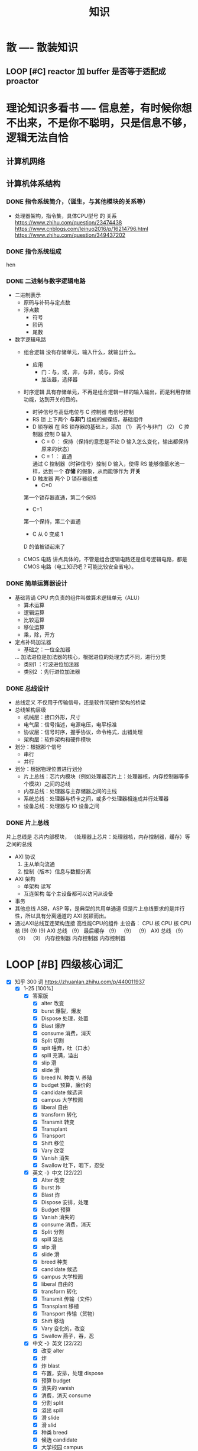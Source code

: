 #+title: 知识

* 散                      ---- 散装知识
** LOOP [#C] reactor 加 buffer 是否等于适配成 proactor


* 理论知识多看书           ---- 信息差，有时候你想不出来，不是你不聪明，只是信息不够，逻辑无法自恰 
** 计算机网络


** 计算机体系结构
*** DONE 指令系统简介，（诞生，与其他模块的关系等）
DEADLINE: <2022-10-05 Wed 09:55> SCHEDULED: <2022-10-05 Wed 08:50>
- 处理器架构，指令集，具体CPU型号 的 关系
  https://www.zhihu.com/question/23474438
  https://www.cnblogs.com/leinuo2016/p/16214796.html
  https://www.zhihu.com/question/349437202


*** DONE 指令系统组成
hen 


*** DONE 二进制与数字逻辑电路
DEADLINE: <2022-10-04 Tue 08:30> SCHEDULED: <2022-10-04 Tue 08:00>
- 二进制表示
  - 原码与补码与定点数
  - 浮点数
    - 符号
    - 阶码
    - 尾数
- 数字逻辑电路
  - 组合逻辑
    没有存储单元，输入什么，就输出什么。
    - 应用
      - 门：与，或，非，与非，或与，异或
      - 加法器，选择器
  - 时序逻辑
    具有存储单元，不再是组合逻辑一样的输入输出，而是利用存储功能，达到开关的目的。

    - 时钟信号与高低电位与 C 控制器
      电信号控制
    - RS 锁
      上下两个 *与非门* 组成的蝴蝶结，基础组件
    - D 锁存器
      在 RS 锁存器的基础上，添加 （1） 两个与非门  （2） C 控制器 控制 D 输入
      - C = 0 ： 保持（保持的意思是不论 D 输入怎么变化，输出都保持原来的状态）
      - C = 1  ： 直通

      通过 C 控制器（时钟信号）控制 D 输入，使得 RS 能够像蓄水池一样，达到一个 *存储* 的假象，从而能够作为 *开关*
    - D 触发器
      两个 D 锁存器组成
      - C=0
	第一个锁存器直通，第二个保持
      - C=1
	第一个保持，第二个直通
      - C 从 0 变成 1
	D 的值被锁起来了
  - CMOS 电路
    讲点具体的，不管是组合逻辑电路还是信号逻辑电路，都是 CMOS 电路（电工知识吧？可能比较安全省电）。



*** DONE 简单运算器设计
DEADLINE: <2022-10-04 Tue 10:00> SCHEDULED: <2022-10-04 Tue 08:40>
- 基础背诵
  CPU 内负责的组件叫做算术逻辑单元（ALU）
  - 算术运算
  - 逻辑运算
  - 比较运算
  - 移位运算
  - 乘，除，开方
- 定点补码加法器
  - 基础之：一位全加器

  ...
  加法进位是加法器的核心，根据进位的处理方式不同，进行分类
  - 类别1 ：行波进位加法器
  - 类别2 ：先行进位加法器

    
*** DONE 总线设计
DEADLINE: <2022-10-04 Tue 12:00> SCHEDULED: <2022-10-04 Tue 10:43>
- 总线定义
  不仅用于传输信号，还是软件同硬件架构的桥梁
- 总线架构层级
  - 机械层：接口外形，尺寸
  - 电气层：信号描述，电源电压，电平标准
  - 协议层：信号时序，握手协议，命令格式，出错处理
  - 架构层：软件架构和硬件模块
- 划分：根据那个信号
  - 串行
  - 并行
- 划分：根据物理位置进行划分
  - 片上总线：芯片内模块（例如处理器芯片上：处理器核，内存控制器等多个模块）之间的总线
  - 内存总线：处理器与主存储器之间的主线
  - 系统总线：处理器与桥卡之间，或多个处理器相连成并行处理器
  - 设备总线：处理器与 IO 设备之间


*** DONE 片上总线
DEADLINE: <2022-10-04 Tue 16:00> SCHEDULED: <2022-10-04 Tue 14:10>
片上总线是 芯片内部模块， （处理器上芯片：处理器核，内存控制器，缓存）等之间的总线
- AXI 协议
  1. 主从单向流通
  2. 控制（版本）信息与数据分离
- AXI 架构
  - 单架构
    读写
  - 互连架构
    每个主设备都可以访问从设备
- 事务
- 其他总线
  ASB，ASP 等，是典型的共用单通道
  但是片上总线要求的是并行性，所以具有分离通道的 AXI 脱颖而出。
- 通过AXI总线互连架构连接 高性能CPU的组件
  主设备：  CPU 核   CPU 核   CPU 核
          (9)       (9)     (9)
                AXI 总线
		   （9）
	        最后缓存
	  （9）	   （9）    （9）
                AXI 总线
	  （9）     （9）    （9）
       内存控制器   内存控制器   内存控制器
       

* LOOP [#B] 四级核心词汇
DEADLINE: <2022-12-01 Thu 22:59> SCHEDULED: <2022-11-29 Tue 19:40>
:LOGBOOK:
CLOCK: [2022-11-30 Wed 13:40]--[2022-11-30 Wed 14:43] =>  0:58
CLOCK: [2022-11-30 Wed 09:14]--[2022-11-30 Wed 11:50] =>  2:36
CLOCK: [2022-11-29 Tue 19:52]--[2022-11-29 Tue 23:18] =>  3:26
:END:
- [X] 知乎 300 词  https://zhuanlan.zhihu.com/p/440011937
    - [X] 1-25 [100%]
        - [X] 答案版
            - [X] alter 改变
            - [X] burst 爆裂，爆发
            - [X] Dispose 处理，处置
            - [X] Blast 爆炸
            - [X] consume 消费，消灭
            - [X] Split 切割
            - [X] spit 唾弃，吐（口水）
            - [X] spill 充满，溢出
            - [X] slip 滑
            - [X] slide 滑
            - [X] breed N. 种类 V. 养殖
            - [X] budget 预算，廉价的 
            - [X] candidate 候选词
            - [X] campus 大学校园
            - [X] liberal 自由
            - [X] transform 转化
            - [X] Transmit 转变
            - [X] Transplant 
            - [X] Transport 
            - [X] Shift 移位
            - [X] Vary 改变
            - [X] Vanish 消失
            - [X] Swallow 吐下，咽下，忍受 

        - [X] 英文 -》中文 [22/22]
            - [X] Alter 改变
            - [X] burst 炸
            - [X] Blast 炸
            - [X] Dispose 安排，处理
            - [X] Budget 预算
            - [X] Vanish 消失的
            - [X] consume 消费，消灭
            - [X] Split 分割
            - [X] spill 溢出
            - [X] slip 滑
            - [X] slide 滑 
            - [X] breed  种类 
            - [X] candidate 候选
            - [X] campus 大学校园
            - [X] liberal 自由的
            - [X] transform 转化
            - [X] Transmit 传输（文件）
            - [X] Transplant 移植
            - [X] Transport 传输（货物）
            - [X] Shift 移动
            - [X] Vary 变化的，改变
            - [X] Swallow 燕子，吞，忍

        - [X] 中文 -》英文 [22/22]
            - [X]  改变 alter
            - [X]  炸 
            - [X]  炸 blast
            - [X]  布置，安排，处理 dispose 
            - [X]  预算 budget
            - [X]  消失的 vanish
            - [X]  消费，消灭 consume
            - [X]  分割 split
            - [X]  溢出 spill
            - [X]  滑 slide
            - [X]  滑 slid
            - [X]  种类 breed
            - [X]  候选 candidate
            - [X]  大学校园 campus
            - [X]  自由的 liberal 
            - [X]  转化 transform
            - [X]  传输（文件） transfer
            - [X]  移植 transplant
            - [X]  传输（货物）transport
            - [X]  移位 shift
            - [X]  变化的，改变 vary
            - [X]  燕子，吞，忍 swallow

    - [X] 26-45 [100%]
        - [X] Nuisance 讨厌的

            - [X] Annoy 烦恼

            - [X] Annoying 讨厌的

        - [X] Insignificant 无意义的

            - [X] Significant 重要的

            - [X] Import 进口，重要

        - [X] Suspicion 怀疑

        - [X] Suspicious 怀疑的

        - [X] Mild 温柔的

            - [X] Mile 里

            - [X] Milk 牛奶

        - [X] Tender 温柔的，不成熟的

        - [X] Vain 徒劳的

            - [X] Pain 痛苦的

        - [X] Absolute 绝对的

            - [X] Solution 解决方法

            - [X] Evolution 发展，进化

        - [X] Extinct 灭绝的

            - [X] Extra 多余的

            - [X] Exact 确切的

        - [X] Vague 含糊的

        - [X] Extraordinary 非凡的

        - [X] Extreme 最大程度的，极端的

        - [X] Agent 代理

        - [X] Appeal 呼吁，要求

        - [X] Approve 赞成

        - [X] Acquire 取得

        - [X] Accomplish 达到

            - [X] Accompany 陪伴

        - [X] Alcohol 酒精 
------------------------------------------------------------


* 实战项目                 ---- 多练习
** Pygame 贪吃蛇
*** DONE Pygame贪吃蛇：基本逻辑与代码运行
DEADLINE: <2022-10-04 Tue 21:00> SCHEDULED: <2022-10-04 Tue 19:18>
[[~/code/write/贪吃蛇/main.py]]
- 第一次写完整的业务逻辑
  - 写业务逻辑和写底层是两回事，我终于意识到过去用 C++ 写逻辑为啥老是失败和那是多么可笑的事情，因为根本不适合。
  - 写逻辑的时候，就要专注业务逻辑，不要在意为啥是这样生成随机数，那不是应该关心的
- 第一次写业务逻辑的大致流程（框架），别管琐碎的东西
  1. 开启框架
  2. 设置一堆乱七八糟的东西，字体，颜色等等（靠，查资料）
  3. 数据结构也许没有那么重要（贪吃蛇用列表，坐标用元祖）
  4. 开启 While （） 循环，循环内是监听用户按键，并且变更外部的状态（在这里是方向键）
  5. While （） 后，判断 While（） 里面被改变的状态
  6. 更新里面数据结构（蛇的长度和位置，草莓的位置）
  7. 把更新的数据结构显示在屏幕，并且设置 FPS 刷新率

  : 6 和 7 解决我一个疑问，我以前是在 While （） 里面刷新屏幕。
  : 其实更好的做法是只在 While（1） 监听用户按键，然后更新数据结构。在 While（）结束后，才把更新的数据结构显示在屏幕上
  : 同时刷新 FPS，以控制节奏（我以前是在 While（） 里面 sleep() ）


*** DONE Pygame贪吃蛇：练习 1
DEADLINE: <2022-10-04 Tue 22:10> SCHEDULED: <2022-10-04 Tue 21:10>
[[~/code/write/贪吃蛇/main2.py]]
- 绘制是一件很重要的事情，要是不上色，那就会全黑
- 基本逻辑都能搞懂
- 疑问
  - 为啥要记录变量
- 缺失的逻辑
  - 绘制
  - 碰到自己或墙壁
  - 苹果的更新（随机生成）逻辑
  - 游戏结束


*** DONE Pygame贪吃蛇：练习 1 纠错与改正
DEADLINE: <2022-10-05 Wed 11:30> SCHEDULED: <2022-10-05 Wed 10:31>
[[~/code/write/贪吃蛇/main2.py]]
- 补全缺失的逻辑 [4/4]
  - [X] 绘制
  - [X] 碰到自己或墙壁
  - [X] 苹果的更新（随机生成）逻辑
  - [X] 游戏结束
- Bug [4/5]
  - [ ] 无法监听用户的方向按键
    - [ ] 原因猜测
      - [ ]
    - [ ] 真正原因
  - [X] 启动后，无法绘制的问题
    - [X] 猜测原因
      - [X] 缺失关键启动逻辑
      - [X] 颜色变量定义错误
      - [X] 颜色变量传递失误
    - [X] 真正的原因
      - 逻辑错误
	我把贪吃蛇数据结构和苹果的绘制逻辑，写出了 While 循环
      - 怎么影响程序的
	陷入 While 监听用户命令的循环中，从而使绘制逻辑，无法实现。
      - 反思
	所以，在 While 逻辑中，
	1. 监听用户，并且改变数据结构
	2. 根据改变的数据结构绘制逻辑
	3. 设置 Fps，相当于以前的 Sleep
  - [X] 贪吃蛇的数据结构溢出：写错
  - [X] 没有导入 Time 模块
  - [X] 变量名写错



** Android 客户端与聊天软件
*** DONE 安卓 im 软件的问题定义与需求分析
DEADLINE: <2022-09-19 Mon 11:31> SCHEDULED: <2022-09-19 Mon 09:31>
- 背景
  网络工程《软件工程》课程实训项目。
- 功能描述
  - Android UI 界面与逻辑
    Android 客户端除了编写用户界面与逻辑，对接服务器端
  - 登录服务器与图片服务器
    1. 提供用户注册，登录，注销功能。
    2. 除了用户编写信息外，图片服务器还允许用户上传头像等 PNG 图片。
    3. 心跳功能，维持用户在线状态与检查用户是否在线，是否踢掉用户。
  - 文件 FTP 服务器
    为用户提供传输文件服务
  - 聊天服务器
    1. 1 V 1 添加好友，显示好友是否在线，聊天功能。
    2. 群聊功能
- 硬件环境，软件环境
  - 服务端生产环境
    操作系统：Linux x64 Debian10
    数据库： Sqlite
    编程语言：使用 C 编写底层的网络服务，上层使用 Python 编写业务逻辑。目前考虑单机，以后可能扩展为分布式。
  - 客户端环境
    目前只支持 Android 端，服务器允许使用命令行 telnet 进行网络调试。


*** DONE 使用 Python 写服务器端的网络框架了解:Gevent
DEADLINE: <2022-09-19 Mon 21:30> SCHEDULED: <2022-09-19 Mon 22:30>
- 如何使用
  - 虽然 Gevent 依赖与 Greenlet。但是对于用户来说，并没有直接使用 GreenLet，而是直接使用 Gevent 的封装。
  - 只用设置一个启动的回调，然后就直接在这个启动函数写逻辑代码，连接开关和读写。不用像 Muduo 一样设置读，写，连接回调分割业务逻辑。
- 依赖与相关模块
  : use greenlet to provide a high-level synchronous API on top of libev event loop.
  : greenlet 负责提供协程调度，而 Libev 提供异步回调接口。
  - greenlet
    - QUESTION
      + 是否是内置模块？
	不是，Greenlet 依旧是一个第三方模块，通过 C 扩展实现协程。
      + Python 的协程通过第三方库实现，难道没有一套内置的线程 / 协程实现吗？
	？？
    -
  - Libev
- 源码阅读


*** DONE Python 网络编程入门之 GIL 锁与协程的发展
DEADLINE: <2022-09-20 Tue 10:40> SCHEDULED: <2022-09-20 Tue 07:40>
- Python 多线程
  - GIL 锁

    - 为什么引入？
      为了实现线程安全的引用计数，Python 的 GC 实现是类似 C++ shared_ptr 一样的引用计数，所以为了保证全局更新所有变量的引用计数，所以必须引入一个全局锁。
      : 也就是说 GIL 锁的本质是 Python 的 GC 引起的。

    - 缺点
      - 全局引起的 *无法利用多核*
	即时有多个 CPU 依旧无法利用多核优势

      - 粗粒度锁，依旧无法做到 *线程安全*
	虽然，GIL 锁限制了只有一个 CPU / (执行单元) 访问变量。
	但是这个锁的粒度并非像以前的 C++ mutex 一样，由程序员进行控制。
	换句话说，很多 Python 的操作并不是原子的，依旧不是线程安全的。

- 协程
  - 生态的发展
    因为多线程的羸弱，Python 把注意力集中在协程上。事实上，在 Golang 协程问世前，Gevent 就早已经声名鹤起。

    - 带来的优势
      1. 已经积累了大量的协程框架和协程服务。
      2. 文件与数据库
	 异步框架都只是涉及到网络部分，而 Python 经过多年的发展很多地方均已协程化。

  - 底层协程化
    ？？

  - 模块
    - 标准库
    - 老牌的协程 Gevent


*** DONE Python 如何利用多核？
DEADLINE: <2022-09-20 Tue 11:50> SCHEDULED: <2022-09-20 Tue 10:50>
- 多线程 （ERROR）
  python 多线程因为 GIL 锁的原因无法利用多核。

- 协程   （ERROR）
  协程只是把 selector 等异步事件同步化。但是依旧没有解决多核的问题。

- 多进程 + 协程/(异步reactor)（RIGHT）
  其实算是曲线救国，因为
  - 那些书本中拿协程取代多线程的例子是错的。
    因为在服务器中，使用多线程的目的在于利用多核。
    把多线程改成协程，并不能利用多核优势。
    如果这样做只是为了不阻塞应用，那说明这个例子本身就是错误的示范，正确的例子是单线程异步模型 + 多线程 Loop。

    所以，这个例子顶多说明了 *协程* 可以简化 *单线程的异步模型* ，让 Python 可以不阻塞应用。（虽然本来也可以异步模型，只是麻烦）

    : 说明 Python 可以不用线程而用协程做到不阻塞（虽然这样用线程是错误的）。但是忽视了线程的重要作用：利用多核。
  - 比较好的书籍笔记节选
    不过也不需要那么悲观，Python提供了其他方式可以绕过GIL的局限，比如使用多进程multiprocessing模块或者采用C语言扩展的方式，以及通过ctypes和C动态库来充分利用物理内核的计算能力。


*** DONE Python 深入 From《流畅 Python》：理解 Python 的数据模型
DEADLINE: <2022-09-20 Tue 16:30> SCHEDULED: <2022-09-20 Tue 14:30>
- Python 数据模型非常牛



*** DONE Python 协程入门
DEADLINE: <2022-09-20 Tue 20:30> SCHEDULED: <2022-09-20 Tue 17:30>


*** DONE Python 多线程与多进程
DEADLINE: <2022-09-21 Wed 10:00> SCHEDULED: <2022-09-21 Wed 08:00>


*** DONE POSTGRESQL
: from 七周七數據庫
  - 命令行
    1. 創建數據庫：createdb xxoo
    2. 進入數據庫: psql xxoo (使用 psql)
  - SQL 語句
    - 屬性類型
      - 字符串
	- varchar(9) ： 長度可以達到 9 個字節
	- char(2)    ： 正好要存儲 2 個字節
	- text    ： 任意長度
    - 修飾符
      - Primary Key：主鍵，具有唯一性約束，可以設置 *定義的兩個屬性* 爲主鍵
	+ 如果不指定主鍵會怎麼樣？
      - UNIQUE ：讓除了 Primary Key 外的其他列（屬性） 具有唯一性
      - NOT NULL ： 不能爲空
      - CHECK （指定約束）   ： 指定約束
      - REFERENCE 表： 外鍵約束，該屬性能夠引用另一張表
    - CRUD
      - CREATE TABLE xxoo (name 類型 屬性，);
      - SELECT * from xxoo;
      - INSERT INTO xxoo VALUE （'','',''# 直接輸入值就行了）
      - UPDATE xxoo SET xx=yy WHERE xx=yy


** TASK 用 python 重写野火 im 的服务器端


* 领域技能                 ---- 深入具体的领域
** TASK RPC 


** TASK android


* 设计语言                 ---- 能力表达的最前端，什么网络编程，什么高并发，表达不出来什么都是假的。
** TASK C 


** Python
*** DONE python 异步编程的发展史
DEADLINE: <2022-11-08 Tue 16:45> SCHEDULED: <2022-11-08 Tue 16:30>
:LOGBOOK:
CLOCK: [2022-11-08 Tue 16:31]--[2022-11-08 Tue 16:48] =>  0:17
:END:
- [X] 异步回调时代
  可以追溯到 python2
    - [X] swisted
    - [X] tongo
- [X] 协程时代
  : Python 很早就开始大规模使用协程
    - [X] Python 3.4
        - [X] yield 生成器模拟步进 next()
        - [X] Gevent : greenlet 和 libev 结合
          没有内置的同步原语，就是 monkey Patch 替换

    - [X] python 3.5：从标准网络库和原语发展
        - [X] asyncio
        - [X] async/await
          底层是 yield, 所以好好了解下 yield，非常有必要

    - [X] 全面协程化（除了网络）
      社区，借助 async/await 原语，与类似 asyncio 的数据库 io 复用结合，诞生了数据库连接的协程库，

        - [X] aiomysql

        - [X] aiohttp: 进一步封装 asyncio 作为 http 服务器


*** DONE CYthon 的底层原理
DEADLINE: <2022-11-23 Wed 16:00> SCHEDULED: <2022-11-23 Wed 14:00>
:LOGBOOK:
CLOCK: [2022-11-23 Wed 16:15]--[2022-11-23 Wed 17:36] =>  1:21
:END:
-----------------------------------------------------
- [X] 任务目标
  根据 socket 模块的 gethostname 的延伸，为啥标准库 lib/python/ 里面没有 def gethostname 的源代码，不得不想联想到和 c 的关系
-----------------------------------------------------
- [X] https://awesome-programming-books.github.io/python/Python%E6%BA%90%E7%A0%81%E5%89%96%E6%9E%90.pdf
------------------------------------------------------
- [X] Cython gethostname() 解释工作的原理？
  背后有一个 c 函数，Python 解释器去调用 c 函数
- [X] 怎么看 cpython 的解释器源码 / 如何看待 gethostname 对应的 c 代码扩展？
- [X] 到底是特殊的 c 模块翻译成 py? 还是 py 所有语句都翻译成 c 模块
  都不是，而是底层虚拟机根据上层的解析后的 py 代码分词作出指令，而虚拟机是 c 写的，所以当然最后是 c 代码。这里的低效是上层 py 代码的低效，而 c 模块直接调用不需要虚拟机的翻译过程
- [ ] 怎么通过 c 代码扩展 python?



*** python 官方文档
**** DONE 大纲
:LOGBOOK:
CLOCK: [2022-11-11 Fri 08:00]--[2022-11-12 Sat 18:31] => 34:31
:END:
: 为什么是最高优先级，因为我看文档比看任何垃圾博客，看任何书要高效，对程序员的锻炼更好，王勇大哥就是这样进步来的。
: 不是要过面试吗？看什么书都不如看官方文档，所以最高优先级给到官方文档
-----------------------------------------------------
- [X] 任务目标
  全方位的学习 Python
-----------------------------------------------------
- [X] https://docs.python.org/zh-cn/3/contents.html
- [X] [[~/code/python教材/]]
------------------------------------------------------


**** TASK 上下文管理



**** TASK 数据结构


**** TASK socket 


* 工具篇                   ---- 人类为何崛起
** TASK Git


** Emacs
*** TASK 写一个 eaf-code-search


*** LOOP [#C] Org-agenda 关闭显示 SCHEDULED 的开关
:LOGBOOK:
CLOCK: [2022-11-30 Wed 12:25]--[2022-11-30 Wed 13:39] =>  1:14
:END:
- [X] 失败的原因是缺少一个代码分析工具，一点一点的盲搜太慢了
-----------------------------------------------------

